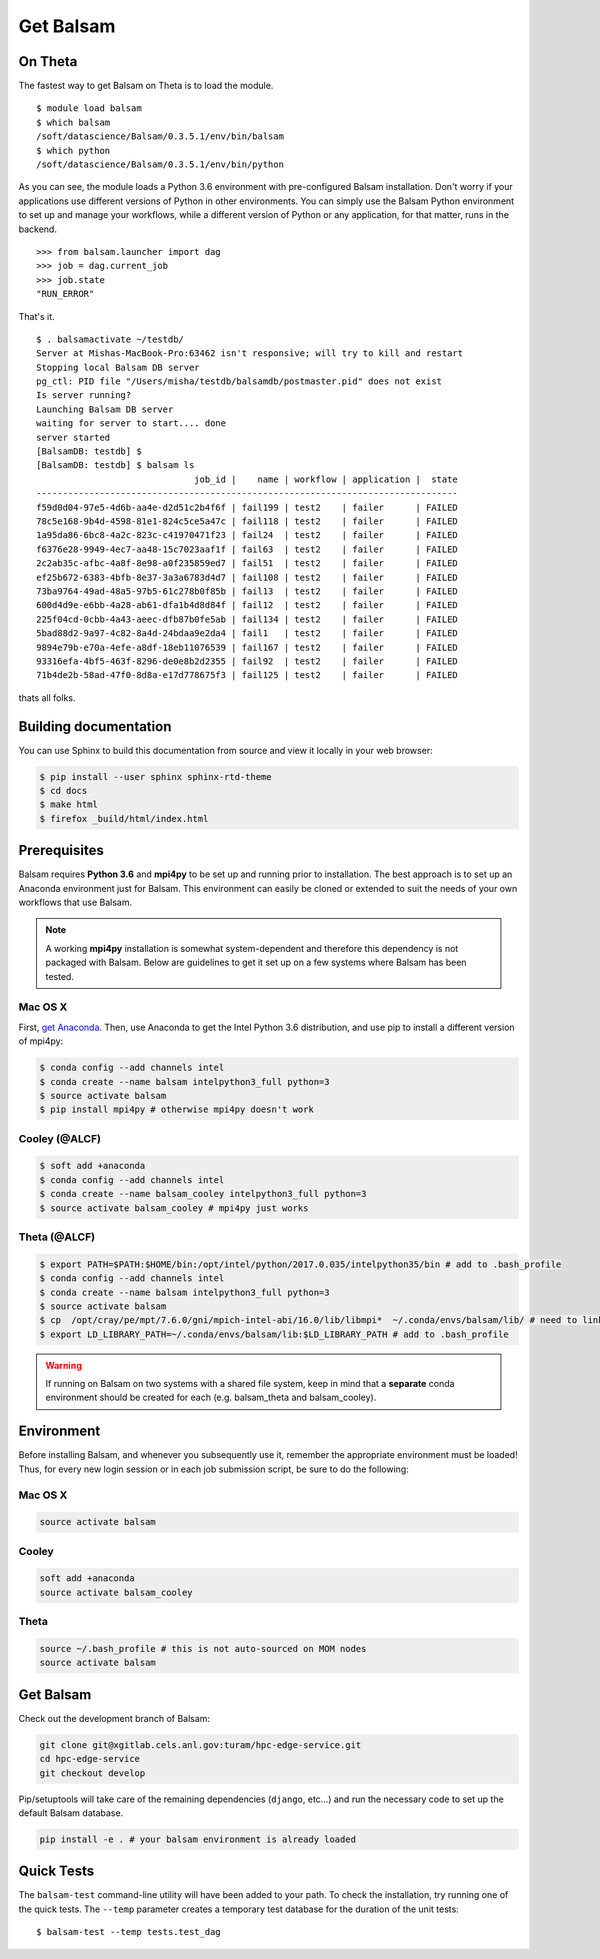 Get Balsam
==========

On Theta
---------
The fastest way to get Balsam on Theta is to load the module. 

.. highlight:: console

::
    
    $ module load balsam
    $ which balsam
    /soft/datascience/Balsam/0.3.5.1/env/bin/balsam
    $ which python
    /soft/datascience/Balsam/0.3.5.1/env/bin/python

As you can see, the module loads a Python 3.6 environment with pre-configured Balsam installation. 
Don't worry if your applications use different versions of Python in other environments. You can simply
use the Balsam Python environment to set up and manage your workflows, while a different version of Python or 
any application, for that matter, runs in the backend.

.. highlight:: python

::
    
    >>> from balsam.launcher import dag
    >>> job = dag.current_job
    >>> job.state
    "RUN_ERROR"

That's it.

.. highlight:: console

::

    $ . balsamactivate ~/testdb/
    Server at Mishas-MacBook-Pro:63462 isn't responsive; will try to kill and restart
    Stopping local Balsam DB server
    pg_ctl: PID file "/Users/misha/testdb/balsamdb/postmaster.pid" does not exist
    Is server running?
    Launching Balsam DB server
    waiting for server to start.... done
    server started
    [BalsamDB: testdb] $
    [BalsamDB: testdb] $ balsam ls
                                  job_id |    name | workflow | application |  state
    --------------------------------------------------------------------------------
    f59d0d04-97e5-4d6b-aa4e-d2d51c2b4f6f | fail199 | test2    | failer      | FAILED
    78c5e168-9b4d-4598-81e1-824c5ce5a47c | fail118 | test2    | failer      | FAILED
    1a95da86-6bc8-4a2c-823c-c41970471f23 | fail24  | test2    | failer      | FAILED
    f6376e28-9949-4ec7-aa48-15c7023aaf1f | fail63  | test2    | failer      | FAILED
    2c2ab35c-afbc-4a8f-8e98-a0f235859ed7 | fail51  | test2    | failer      | FAILED
    ef25b672-6383-4bfb-8e37-3a3a6783d4d7 | fail108 | test2    | failer      | FAILED
    73ba9764-49ad-48a5-97b5-61c278b0f85b | fail13  | test2    | failer      | FAILED
    600d4d9e-e6bb-4a28-ab61-dfa1b4d8d84f | fail12  | test2    | failer      | FAILED
    225f04cd-0cbb-4a43-aeec-dfb87b0fe5ab | fail134 | test2    | failer      | FAILED
    5bad88d2-9a97-4c82-8a4d-24bdaa9e2da4 | fail1   | test2    | failer      | FAILED
    9894e79b-e70a-4efe-a8df-18eb11076539 | fail167 | test2    | failer      | FAILED
    93316efa-4bf5-463f-8296-de0e8b2d2355 | fail92  | test2    | failer      | FAILED
    71b4de2b-58ad-47f0-8d8a-e17d778675f3 | fail125 | test2    | failer      | FAILED

thats all folks.


Building documentation
------------------------
You can use Sphinx to build this documentation from source and view it locally in your web browser:

.. code:: bash

        $ pip install --user sphinx sphinx-rtd-theme
        $ cd docs
        $ make html
        $ firefox _build/html/index.html
        

Prerequisites
-------------
Balsam requires **Python 3.6** and **mpi4py** to be set up and running prior to installation.
The best approach is to set up an Anaconda environment just for Balsam. This environment can
easily be cloned or extended to suit the needs of your own workflows that use Balsam.

.. note:: 
    A working **mpi4py** installation is somewhat system-dependent and therefore this
    dependency is not packaged with Balsam. Below are guidelines to get it set up
    on a few systems where Balsam has been tested.

Mac OS X 
^^^^^^^^^^
First, `get Anaconda <https://www.anaconda.com/download>`_. Then, use Anaconda
to get the Intel Python 3.6 distribution, and use pip to install a different version 
of mpi4py:

.. code:: bash

    $ conda config --add channels intel
    $ conda create --name balsam intelpython3_full python=3
    $ source activate balsam
    $ pip install mpi4py # otherwise mpi4py doesn't work

Cooley (@ALCF)
^^^^^^^^^^^^^^^^^^^^^^^
.. code:: bash

    $ soft add +anaconda
    $ conda config --add channels intel
    $ conda create --name balsam_cooley intelpython3_full python=3
    $ source activate balsam_cooley # mpi4py just works

Theta (@ALCF)
^^^^^^^^^^^^^^^^^^^^^^^
.. code:: bash

    $ export PATH=$PATH:$HOME/bin:/opt/intel/python/2017.0.035/intelpython35/bin # add to .bash_profile
    $ conda config --add channels intel
    $ conda create --name balsam intelpython3_full python=3
    $ source activate balsam
    $ cp  /opt/cray/pe/mpt/7.6.0/gni/mpich-intel-abi/16.0/lib/libmpi*  ~/.conda/envs/balsam/lib/ # need to link to intel ABI
    $ export LD_LIBRARY_PATH=~/.conda/envs/balsam/lib:$LD_LIBRARY_PATH # add to .bash_profile

.. warning:: 
    If running on Balsam on two systems with a shared file system, keep in mind
    that a **separate** conda environment should be created for each (e.g.
    balsam_theta and balsam_cooley).

Environment
-----------
Before installing Balsam, and whenever you subsequently use it, remember the appropriate
environment must be loaded! Thus, for every new login session or in each job submission script, be sure
to do the following:

Mac OS X
^^^^^^^^^

.. code:: bash

    source activate balsam

Cooley
^^^^^^^^^

.. code:: bash

    soft add +anaconda
    source activate balsam_cooley

Theta
^^^^^^^^^

.. code:: bash

    source ~/.bash_profile # this is not auto-sourced on MOM nodes
    source activate balsam


Get Balsam
-----------
Check out the development branch of Balsam:

.. code:: bash

    git clone git@xgitlab.cels.anl.gov:turam/hpc-edge-service.git
    cd hpc-edge-service
    git checkout develop

Pip/setuptools will take care of the remaining dependencies (``django``, etc...) and run the 
necessary code to set up the default Balsam database.

.. code:: bash

    pip install -e . # your balsam environment is already loaded

Quick Tests
-------------
The ``balsam-test`` command-line utility will have been added to your path.  To
check the installation, try running one of the quick tests.  The ``--temp`` parameter
creates a temporary test database for the duration of the unit tests::

    $ balsam-test --temp tests.test_dag

